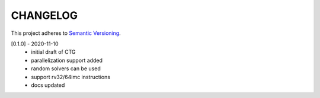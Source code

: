 CHANGELOG
=========

This project adheres to `Semantic Versioning <https://semver.org/spec/v2.0.0.html>`_.

[0.1.0] - 2020-11-10
  - initial draft of CTG
  - parallelization support added
  - random solvers can be used
  - support rv32/64imc instructions
  - docs updated

